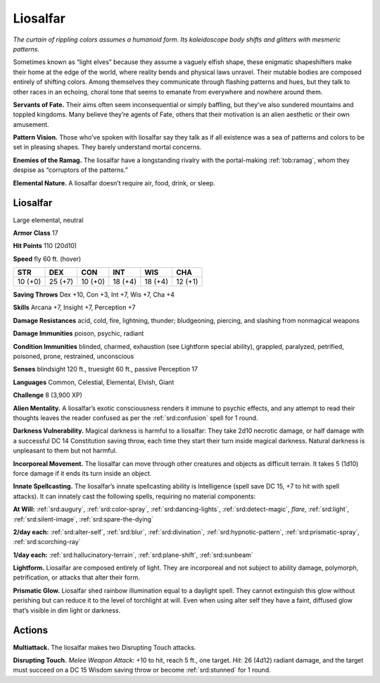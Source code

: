 
.. _tob:liosalfar:

Liosalfar
---------

*The curtain of rippling colors assumes a humanoid form. Its
kaleidoscope body shifts and glitters with mesmeric patterns.*

Sometimes known as “light elves” because they assume a vaguely
elfish shape, these enigmatic shapeshifters make their home
at the edge of the world, where reality bends and physical laws
unravel. Their mutable bodies are composed entirely of shifting
colors. Among themselves they communicate through flashing
patterns and hues, but they talk to other races in an echoing,
choral tone that seems to emanate from everywhere and
nowhere around them.

**Servants of Fate.** Their aims often seem inconsequential or
simply baffling, but they’ve also sundered mountains and toppled
kingdoms. Many believe they’re agents of Fate, others that their
motivation is an alien aesthetic or their own amusement.

**Pattern Vision.** Those who’ve spoken with liosalfar say they
talk as if all existence was a sea of patterns and colors to be set in
pleasing shapes. They barely understand mortal concerns.

**Enemies of the Ramag.** The liosalfar have a longstanding
rivalry with the portal-making :ref:`tob:ramag`, whom they despise as
“corruptors of the patterns.”

**Elemental Nature.** A liosalfar doesn’t require air, food,
drink, or sleep.

Liosalfar
~~~~~~~~~

Large elemental, neutral

**Armor Class** 17

**Hit Points** 110 (20d10)

**Speed** fly 60 ft. (hover)

+-----------+-----------+-----------+-----------+-----------+-----------+
| STR       | DEX       | CON       | INT       | WIS       | CHA       |
+===========+===========+===========+===========+===========+===========+
| 10 (+0)   | 25 (+7)   | 10 (+0)   | 18 (+4)   | 18 (+4)   | 12 (+1)   |
+-----------+-----------+-----------+-----------+-----------+-----------+

**Saving Throws** Dex +10, Con +3, Int +7, Wis +7, Cha +4

**Skills** Arcana +7, Insight +7, Perception +7

**Damage Resistances** acid, cold, fire, lightning, thunder;
bludgeoning, piercing, and slashing from nonmagical weapons

**Damage Immunities** poison, psychic, radiant

**Condition Immunities** blinded, charmed, exhaustion (see
Lightform special ability), grappled, paralyzed, petrified,
poisoned, prone, restrained, unconscious

**Senses** blindsight 120 ft., truesight 60 ft., passive Perception 17

**Languages** Common, Celestial, Elemental, Elvish, Giant

**Challenge** 8 (3,900 XP)

**Alien Mentality.** A liosalfar’s exotic consciousness renders
it immune to psychic effects, and any attempt to read their
thoughts leaves the reader confused as per the :ref:`srd:confusion` spell for 1 round.

**Darkness Vulnerability.** Magical darkness is harmful to a
liosalfar: They take 2d10 necrotic damage, or half damage with
a successful DC 14 Constitution saving throw, each time they
start their turn inside magical darkness. Natural darkness is
unpleasant to them but not harmful.

**Incorporeal Movement.** The
liosalfar can move through other
creatures and objects as difficult
terrain. It takes 5 (1d10) force
damage if it ends its turn inside
an object.

**Innate Spellcasting.** The
liosalfar’s innate spellcasting
ability is Intelligence (spell
save DC 15, +7 to hit
with spell attacks).
It can innately cast
the following spells,
requiring no material
components:

**At Will:** :ref:`srd:augury`, :ref:`srd:color-spray`,
:ref:`srd:dancing-lights`, :ref:`srd:detect-magic`,
*flare*, :ref:`srd:light`, :ref:`srd:silent-image`,
:ref:`srd:spare-the-dying`

**2/day each:** :ref:`srd:alter-self`, :ref:`srd:blur`,
:ref:`srd:divination`, :ref:`srd:hypnotic-pattern`,
:ref:`srd:prismatic-spray`, :ref:`srd:scorching-ray`

**1/day each:** :ref:`srd:hallucinatory-terrain`, :ref:`srd:plane-shift`, :ref:`srd:sunbeam`

**Lightform.** Liosalfar are
composed entirely of light. They
are incorporeal and not subject
to ability damage, polymorph,
petrification, or attacks that
alter their form.

**Prismatic Glow.** Liosalfar
shed rainbow illumination
equal to a daylight spell. They cannot
extinguish this glow without perishing but
can reduce it to the level of torchlight at will. Even when using
alter self they have a faint, diffused glow that’s visible in dim
light or darkness.

Actions
~~~~~~~

**Multiattack.** The liosalfar makes two Disrupting Touch attacks.

**Disrupting Touch.** *Melee Weapon Attack:* +10 to hit, reach 5 ft.,
one target. *Hit:* 26 (4d12) radiant damage, and the target must
succeed on a DC 15 Wisdom saving throw or become :ref:`srd:stunned`
for 1 round.
